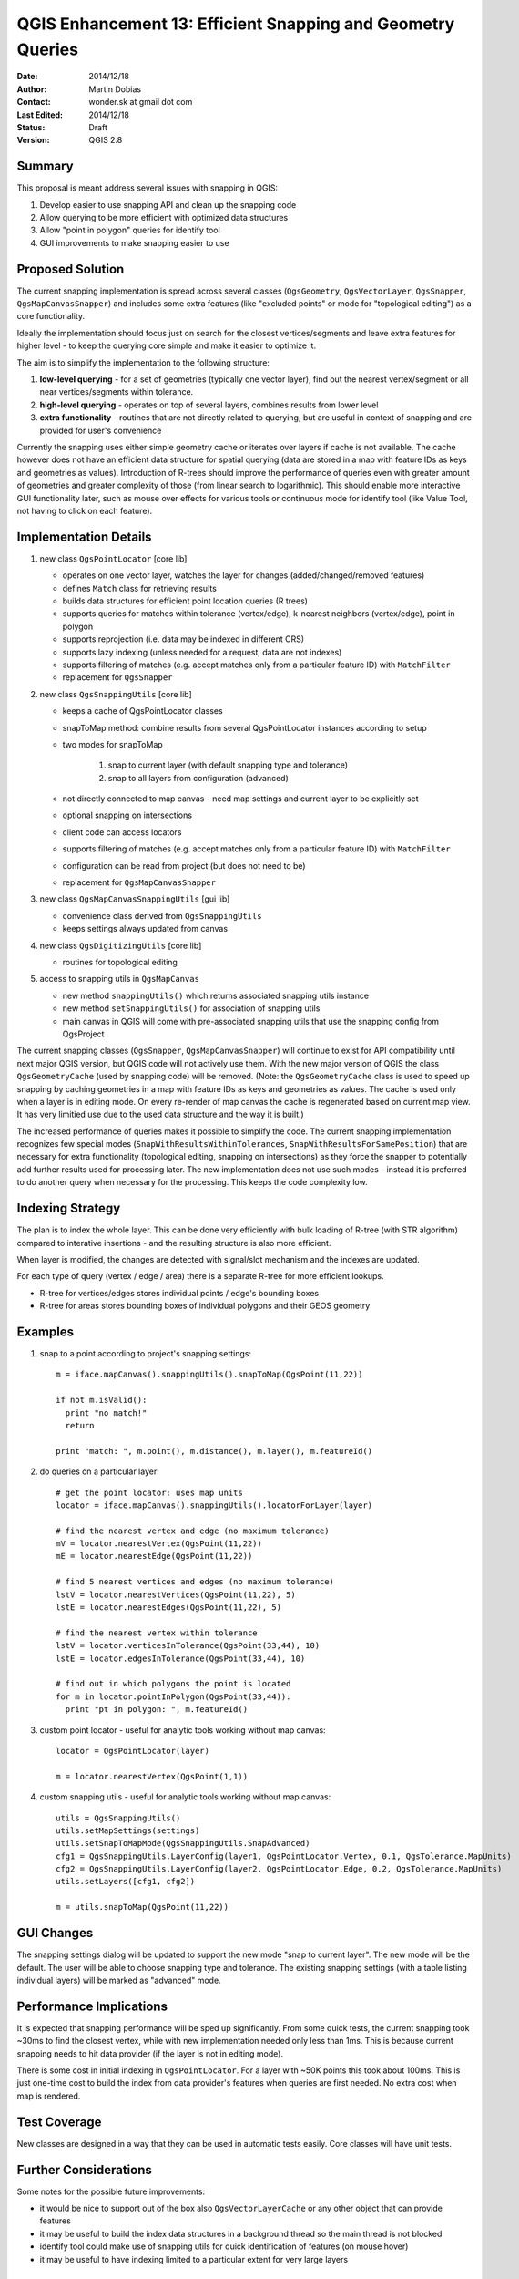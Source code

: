 .. _qep#[.#]:

========================================================================
QGIS Enhancement 13: Efficient Snapping and Geometry Queries
========================================================================

:Date: 2014/12/18
:Author: Martin Dobias
:Contact: wonder.sk at gmail dot com
:Last Edited: 2014/12/18
:Status:  Draft
:Version: QGIS 2.8

Summary
----------

This proposal is meant address several issues with snapping in QGIS:

#. Develop easier to use snapping API and clean up the snapping code
#. Allow querying to be more efficient with optimized data structures
#. Allow "point in polygon" queries for identify tool
#. GUI improvements to make snapping easier to use


Proposed Solution
--------------------

The current snapping implementation is spread across several classes (``QgsGeometry``, ``QgsVectorLayer``, ``QgsSnapper``,
``QgsMapCanvasSnapper``) and includes some extra features (like "excluded points" or mode for "topological editing")
as a core functionality.

Ideally the implementation should focus just on search for the closest vertices/segments
and leave extra features for higher level - to keep the querying core simple and make it easier to optimize it.

The aim is to simplify the implementation to the following structure:

1. **low-level querying** - for a set of geometries (typically one vector layer), find out the nearest
   vertex/segment or all near vertices/segments within tolerance.
2. **high-level querying** - operates on top of several layers, combines results from lower level
3. **extra functionality** - routines that are not directly related to querying, but are useful in context of snapping
   and are provided for user's convenience

Currently the snapping uses either simple geometry cache or iterates over layers if cache is not available.
The cache however does not have an efficient data structure for spatial querying (data are stored
in a map with feature IDs as keys and geometries as values). Introduction of R-trees should improve
the performance of queries even with greater amount of geometries and greater complexity of those (from
linear search to logarithmic). This should enable more interactive GUI functionality later,
such as mouse over effects for various tools or continuous mode for identify tool
(like Value Tool, not having to click on each feature).

Implementation Details
----------------------

1. new class ``QgsPointLocator`` [core lib]

   - operates on one vector layer, watches the layer for changes (added/changed/removed features)
   - defines ``Match`` class for retrieving results
   - builds data structures for efficient point location queries (R trees)
   - supports queries for matches within tolerance (vertex/edge), k-nearest neighbors (vertex/edge), point in polygon
   - supports reprojection (i.e. data may be indexed in different CRS)
   - supports lazy indexing (unless needed for a request, data are not indexes)
   - supports filtering of matches (e.g. accept matches only from a particular feature ID) with ``MatchFilter``
   - replacement for ``QgsSnapper``


2. new class ``QgsSnappingUtils`` [core lib]

   - keeps a cache of QgsPointLocator classes
   - snapToMap method: combine results from several QgsPointLocator instances according to setup
   - two modes for snapToMap
   
       1. snap to current layer (with default snapping type and tolerance)
       2. snap to all layers from configuration (advanced)
   - not directly connected to map canvas - need map settings and current layer to be explicitly set
   - optional snapping on intersections
   - client code can access locators
   - supports filtering of matches (e.g. accept matches only from a particular feature ID) with ``MatchFilter``
   - configuration can be read from project (but does not need to be)
   - replacement for ``QgsMapCanvasSnapper``


3. new class ``QgsMapCanvasSnappingUtils`` [gui lib]

   - convenience class derived from ``QgsSnappingUtils``
   - keeps settings always updated from canvas


4. new class ``QgsDigitizingUtils`` [core lib]

   - routines for topological editing


5. access to snapping utils in ``QgsMapCanvas``

   - new method ``snappingUtils()`` which returns associated snapping utils instance
   - new method ``setSnappingUtils()`` for association of snapping utils
   - main canvas in QGIS will come with pre-associated snapping utils that use the snapping config from QgsProject

The current snapping classes (``QgsSnapper``, ``QgsMapCanvasSnapper``) will continue to exist for API compatibility
until next major QGIS version, but QGIS code will not actively use them. With the new major version of QGIS
the class ``QgsGeometryCache`` (used by snapping code) will be removed. (Note: the ``QgsGeometryCache`` class is
used to speed up snapping by caching geometries in a map with feature IDs as keys and geometries as values.
The cache is used only when a layer is in editing mode. On every re-render of map canvas the cache is regenerated
based on current map view. It has very limitied use due to the used data structure and the way it is built.)

The increased performance of queries makes it possible to simplify the code. The current snapping implementation
recognizes few special modes (``SnapWithResultsWithinTolerances``, ``SnapWithResultsForSamePosition``) that are necessary
for extra functionality (topological editing, snapping on intersections) as they force the snapper to potentially
add further results used for processing later. The new implementation does not use such modes - instead it is
preferred to do another query when necessary for the processing. This keeps the code complexity low.


Indexing Strategy
-----------------

The plan is to index the whole layer. This can be done very efficiently with bulk loading of R-tree
(with STR algorithm) compared to interative insertions - and the resulting structure is also more efficient.

When layer is modified, the changes are detected with signal/slot mechanism and the indexes are updated.

For each type of query (vertex / edge / area) there is a separate R-tree for more efficient lookups.

- R-tree for vertices/edges stores individual points / edge's bounding boxes
- R-tree for areas stores bounding boxes of individual polygons and their GEOS geometry


Examples
--------

1. snap to a point according to project's snapping settings::

    m = iface.mapCanvas().snappingUtils().snapToMap(QgsPoint(11,22))
  
    if not m.isValid():
      print "no match!"
      return

    print "match: ", m.point(), m.distance(), m.layer(), m.featureId()


2. do queries on a particular layer::

      # get the point locator: uses map units
      locator = iface.mapCanvas().snappingUtils().locatorForLayer(layer)
      
      # find the nearest vertex and edge (no maximum tolerance)
      mV = locator.nearestVertex(QgsPoint(11,22))
      mE = locator.nearestEdge(QgsPoint(11,22))
      
      # find 5 nearest vertices and edges (no maximum tolerance)
      lstV = locator.nearestVertices(QgsPoint(11,22), 5)
      lstE = locator.nearestEdges(QgsPoint(11,22), 5)
      
      # find the nearest vertex within tolerance
      lstV = locator.verticesInTolerance(QgsPoint(33,44), 10)
      lstE = locator.edgesInTolerance(QgsPoint(33,44), 10)
      
      # find out in which polygons the point is located
      for m in locator.pointInPolygon(QgsPoint(33,44)):
        print "pt in polygon: ", m.featureId()


3. custom point locator - useful for analytic tools working without map canvas::

      locator = QgsPointLocator(layer)
      
      m = locator.nearestVertex(QgsPoint(1,1))

4. custom snapping utils - useful for analytic tools working without map canvas::

      utils = QgsSnappingUtils()
      utils.setMapSettings(settings)
      utils.setSnapToMapMode(QgsSnappingUtils.SnapAdvanced)
      cfg1 = QgsSnappingUtils.LayerConfig(layer1, QgsPointLocator.Vertex, 0.1, QgsTolerance.MapUnits)
      cfg2 = QgsSnappingUtils.LayerConfig(layer2, QgsPointLocator.Edge, 0.2, QgsTolerance.MapUnits)
      utils.setLayers([cfg1, cfg2])
      
      m = utils.snapToMap(QgsPoint(11,22))


GUI Changes
-----------

The snapping settings dialog will be updated to support the new mode "snap to current layer".
The new mode will be the default.
The user will be able to choose snapping type and tolerance.
The existing snapping settings (with a table listing individual layers) will be marked as "advanced" mode.



Performance Implications
------------------------

It is expected that snapping performance will be sped up significantly.
From some quick tests, the current snapping took ~30ms to find the closest vertex, while with new implementation
needed only less than 1ms. This is because current snapping needs to hit data provider (if the layer is not in editing mode).

There is some cost in initial indexing in ``QgsPointLocator``. For a layer with ~50K points this took about 100ms.
This is just one-time cost to build the index from data provider's features when queries are first needed.
No extra cost when map is rendered.


Test Coverage
-------------

New classes are designed in a way that they can be used in automatic tests easily. Core classes will have unit tests.


Further Considerations
----------------------

Some notes for the possible future improvements:

- it would be nice to support out of the box also ``QgsVectorLayerCache`` or any other object that can provide features

- it may be useful to build the index data structures in a background thread so the main thread is not blocked

- identify tool could make use of snapping utils for quick identification of features (on mouse hover)

- it may be useful to have indexing limited to a particular extent for very large layers



Backwards Compatibility
-----------------------

The existing classes used for snapping (``QgsSnapper``, ``QgsMapCanvasSnapper``) are left unmodified.
The new class ``QgsSnappingUtils`` is able to read the snapping configuration as used in existing project files.


Voting History
--------------

(required)
